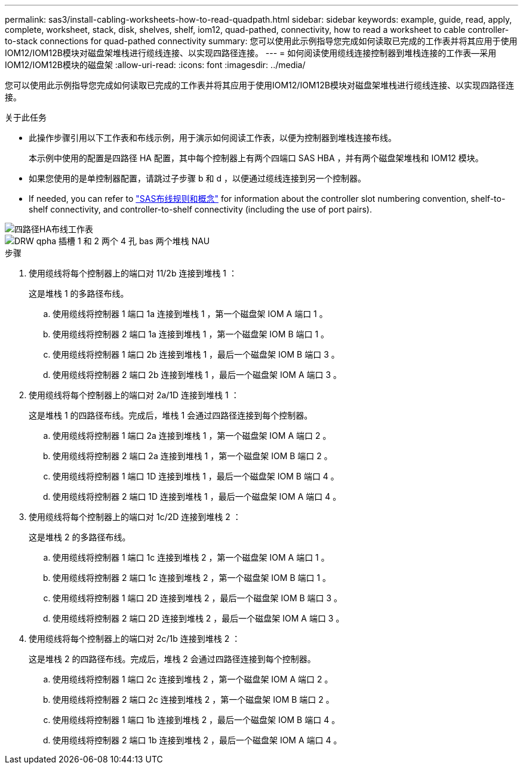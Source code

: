---
permalink: sas3/install-cabling-worksheets-how-to-read-quadpath.html 
sidebar: sidebar 
keywords: example, guide, read, apply, complete, worksheet, stack, disk, shelves, shelf, iom12, quad-pathed, connectivity, how to read a worksheet to cable controller-to-stack connections for quad-pathed connectivity 
summary: 您可以使用此示例指导您完成如何读取已完成的工作表并将其应用于使用IOM12/IOM12B模块对磁盘架堆栈进行缆线连接、以实现四路径连接。 
---
= 如何阅读使用缆线连接控制器到堆栈连接的工作表—采用IOM12/IOM12B模块的磁盘架
:allow-uri-read: 
:icons: font
:imagesdir: ../media/


[role="lead"]
您可以使用此示例指导您完成如何读取已完成的工作表并将其应用于使用IOM12/IOM12B模块对磁盘架堆栈进行缆线连接、以实现四路径连接。

.关于此任务
* 此操作步骤引用以下工作表和布线示例，用于演示如何阅读工作表，以便为控制器到堆栈连接布线。
+
本示例中使用的配置是四路径 HA 配置，其中每个控制器上有两个四端口 SAS HBA ，并有两个磁盘架堆栈和 IOM12 模块。

* 如果您使用的是单控制器配置，请跳过子步骤 b 和 d ，以便通过缆线连接到另一个控制器。
* If needed, you can refer to link:install-cabling-rules.html["SAS布线规则和概念"] for information about the controller slot numbering convention, shelf-to-shelf connectivity, and controller-to-shelf connectivity (including the use of port pairs).


image::../media/drw_worksheet_qpha_slots_1_and_2_two_4porthbas_two_stacks_nau.gif[四路径HA布线工作表]

image::../media/drw_qpha_slots_1_and_2_two_4porthbas_two_stacks_nau.gif[DRW qpha 插槽 1 和 2 两个 4 孔 bas 两个堆栈 NAU]

.步骤
. 使用缆线将每个控制器上的端口对 11/2b 连接到堆栈 1 ：
+
这是堆栈 1 的多路径布线。

+
.. 使用缆线将控制器 1 端口 1a 连接到堆栈 1 ，第一个磁盘架 IOM A 端口 1 。
.. 使用缆线将控制器 2 端口 1a 连接到堆栈 1 ，第一个磁盘架 IOM B 端口 1 。
.. 使用缆线将控制器 1 端口 2b 连接到堆栈 1 ，最后一个磁盘架 IOM B 端口 3 。
.. 使用缆线将控制器 2 端口 2b 连接到堆栈 1 ，最后一个磁盘架 IOM A 端口 3 。


. 使用缆线将每个控制器上的端口对 2a/1D 连接到堆栈 1 ：
+
这是堆栈 1 的四路径布线。完成后，堆栈 1 会通过四路径连接到每个控制器。

+
.. 使用缆线将控制器 1 端口 2a 连接到堆栈 1 ，第一个磁盘架 IOM A 端口 2 。
.. 使用缆线将控制器 2 端口 2a 连接到堆栈 1 ，第一个磁盘架 IOM B 端口 2 。
.. 使用缆线将控制器 1 端口 1D 连接到堆栈 1 ，最后一个磁盘架 IOM B 端口 4 。
.. 使用缆线将控制器 2 端口 1D 连接到堆栈 1 ，最后一个磁盘架 IOM A 端口 4 。


. 使用缆线将每个控制器上的端口对 1c/2D 连接到堆栈 2 ：
+
这是堆栈 2 的多路径布线。

+
.. 使用缆线将控制器 1 端口 1c 连接到堆栈 2 ，第一个磁盘架 IOM A 端口 1 。
.. 使用缆线将控制器 2 端口 1c 连接到堆栈 2 ，第一个磁盘架 IOM B 端口 1 。
.. 使用缆线将控制器 1 端口 2D 连接到堆栈 2 ，最后一个磁盘架 IOM B 端口 3 。
.. 使用缆线将控制器 2 端口 2D 连接到堆栈 2 ，最后一个磁盘架 IOM A 端口 3 。


. 使用缆线将每个控制器上的端口对 2c/1b 连接到堆栈 2 ：
+
这是堆栈 2 的四路径布线。完成后，堆栈 2 会通过四路径连接到每个控制器。

+
.. 使用缆线将控制器 1 端口 2c 连接到堆栈 2 ，第一个磁盘架 IOM A 端口 2 。
.. 使用缆线将控制器 2 端口 2c 连接到堆栈 2 ，第一个磁盘架 IOM B 端口 2 。
.. 使用缆线将控制器 1 端口 1b 连接到堆栈 2 ，最后一个磁盘架 IOM B 端口 4 。
.. 使用缆线将控制器 2 端口 1b 连接到堆栈 2 ，最后一个磁盘架 IOM A 端口 4 。



